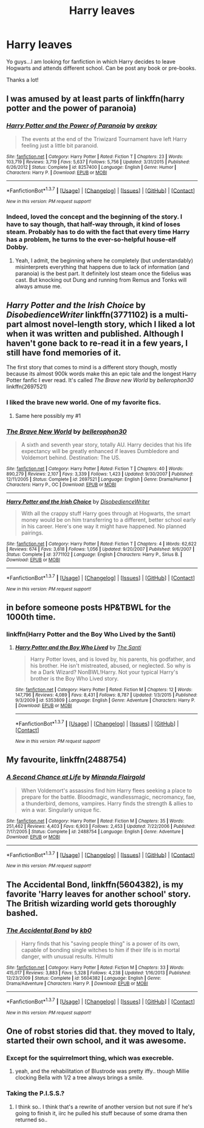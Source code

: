#+TITLE: Harry leaves

* Harry leaves
:PROPERTIES:
:Author: Nariem
:Score: 18
:DateUnix: 1456162649.0
:DateShort: 2016-Feb-22
:FlairText: Request
:END:
Yo guys...I am looking for fanfiction in which Harry decides to leave Hogwarts and attends different school. Can be post any book or pre-books.

Thanks a lot!


** I was amused by at least parts of linkffn(harry potter and the power of paranoia)
:PROPERTIES:
:Author: t1mepiece
:Score: 9
:DateUnix: 1456193531.0
:DateShort: 2016-Feb-23
:END:

*** [[http://www.fanfiction.net/s/8257400/1/][*/Harry Potter and the Power of Paranoia/*]] by [[https://www.fanfiction.net/u/2712218/arekay][/arekay/]]

#+begin_quote
  The events at the end of the Triwizard Tournament have left Harry feeling just a little bit paranoid.
#+end_quote

^{/Site/: [[http://www.fanfiction.net/][fanfiction.net]] *|* /Category/: Harry Potter *|* /Rated/: Fiction T *|* /Chapters/: 23 *|* /Words/: 103,719 *|* /Reviews/: 3,719 *|* /Favs/: 5,637 *|* /Follows/: 5,756 *|* /Updated/: 3/31/2015 *|* /Published/: 6/26/2012 *|* /Status/: Complete *|* /id/: 8257400 *|* /Language/: English *|* /Genre/: Humor *|* /Characters/: Harry P. *|* /Download/: [[http://www.p0ody-files.com/ff_to_ebook/ffn-bot/index.php?id=8257400&source=ff&filetype=epub][EPUB]] or [[http://www.p0ody-files.com/ff_to_ebook/ffn-bot/index.php?id=8257400&source=ff&filetype=mobi][MOBI]]}

--------------

*FanfictionBot*^{1.3.7} *|* [[[https://github.com/tusing/reddit-ffn-bot/wiki/Usage][Usage]]] | [[[https://github.com/tusing/reddit-ffn-bot/wiki/Changelog][Changelog]]] | [[[https://github.com/tusing/reddit-ffn-bot/issues/][Issues]]] | [[[https://github.com/tusing/reddit-ffn-bot/][GitHub]]] | [[[https://www.reddit.com/message/compose?to=%2Fu%2Ftusing][Contact]]]

^{/New in this version: PM request support!/}
:PROPERTIES:
:Author: FanfictionBot
:Score: 1
:DateUnix: 1456193611.0
:DateShort: 2016-Feb-23
:END:


*** Indeed, loved the concept and the beginning of the story. I have to say though, that half-way through, it kind of loses steam. Probably has to do with the fact that every time Harry has a problem, he turns to the ever-so-helpful house-elf Dobby.
:PROPERTIES:
:Author: DanTheMan74
:Score: 1
:DateUnix: 1456255192.0
:DateShort: 2016-Feb-23
:END:

**** Yeah, I admit, the beginning where he completely (but understandably) misinterprets everything that happens due to lack of information (and paranoia) is the best part. It definitely lost steam once the fidelius was cast. But knocking out Dung and running from Remus and Tonks will always amuse me.
:PROPERTIES:
:Author: t1mepiece
:Score: 5
:DateUnix: 1456269174.0
:DateShort: 2016-Feb-24
:END:


** /Harry Potter and the Irish Choice/ by /DisobedienceWriter/ linkffn(3771102) is a multi-part almost novel-length story, which I liked a lot when it was written and published. Although I haven't gone back to re-read it in a few years, I still have fond memories of it.

The first story that comes to mind is a different story though, mostly because its almost 900k words make this an epic tale and the longest Harry Potter fanfic I ever read. It's called /The Brave new World/ by /bellerophon30/ linkffn(2697521)
:PROPERTIES:
:Author: DanTheMan74
:Score: 4
:DateUnix: 1456163877.0
:DateShort: 2016-Feb-22
:END:

*** I liked the brave new world. One of my favorite fics.
:PROPERTIES:
:Author: Hugeman33
:Score: 3
:DateUnix: 1456178570.0
:DateShort: 2016-Feb-23
:END:

**** Same here possibly my #1
:PROPERTIES:
:Author: TitansInfantry
:Score: 2
:DateUnix: 1456184931.0
:DateShort: 2016-Feb-23
:END:


*** [[http://www.fanfiction.net/s/2697521/1/][*/The Brave New World/*]] by [[https://www.fanfiction.net/u/712211/bellerophon30][/bellerophon30/]]

#+begin_quote
  A sixth and seventh year story, totally AU. Harry decides that his life expectancy will be greatly enhanced if leaves Dumbledore and Voldemort behind. Destination: The US.
#+end_quote

^{/Site/: [[http://www.fanfiction.net/][fanfiction.net]] *|* /Category/: Harry Potter *|* /Rated/: Fiction T *|* /Chapters/: 40 *|* /Words/: 890,279 *|* /Reviews/: 2,107 *|* /Favs/: 3,339 *|* /Follows/: 1,423 *|* /Updated/: 9/30/2007 *|* /Published/: 12/11/2005 *|* /Status/: Complete *|* /id/: 2697521 *|* /Language/: English *|* /Genre/: Drama/Humor *|* /Characters/: Harry P., OC *|* /Download/: [[http://www.p0ody-files.com/ff_to_ebook/ffn-bot/index.php?id=2697521&source=ff&filetype=epub][EPUB]] or [[http://www.p0ody-files.com/ff_to_ebook/ffn-bot/index.php?id=2697521&source=ff&filetype=mobi][MOBI]]}

--------------

[[http://www.fanfiction.net/s/3771102/1/][*/Harry Potter and the Irish Choice/*]] by [[https://www.fanfiction.net/u/1228238/DisobedienceWriter][/DisobedienceWriter/]]

#+begin_quote
  With all the crappy stuff Harry goes through at Hogwarts, the smart money would be on him transferring to a different, better school early in his career. Here's one way it might have happened. No planned pairings.
#+end_quote

^{/Site/: [[http://www.fanfiction.net/][fanfiction.net]] *|* /Category/: Harry Potter *|* /Rated/: Fiction T *|* /Chapters/: 4 *|* /Words/: 62,622 *|* /Reviews/: 674 *|* /Favs/: 3,618 *|* /Follows/: 1,056 *|* /Updated/: 9/20/2007 *|* /Published/: 9/6/2007 *|* /Status/: Complete *|* /id/: 3771102 *|* /Language/: English *|* /Characters/: Harry P., Sirius B. *|* /Download/: [[http://www.p0ody-files.com/ff_to_ebook/ffn-bot/index.php?id=3771102&source=ff&filetype=epub][EPUB]] or [[http://www.p0ody-files.com/ff_to_ebook/ffn-bot/index.php?id=3771102&source=ff&filetype=mobi][MOBI]]}

--------------

*FanfictionBot*^{1.3.7} *|* [[[https://github.com/tusing/reddit-ffn-bot/wiki/Usage][Usage]]] | [[[https://github.com/tusing/reddit-ffn-bot/wiki/Changelog][Changelog]]] | [[[https://github.com/tusing/reddit-ffn-bot/issues/][Issues]]] | [[[https://github.com/tusing/reddit-ffn-bot/][GitHub]]] | [[[https://www.reddit.com/message/compose?to=%2Fu%2Ftusing][Contact]]]

^{/New in this version: PM request support!/}
:PROPERTIES:
:Author: FanfictionBot
:Score: 2
:DateUnix: 1456163947.0
:DateShort: 2016-Feb-22
:END:


** in before someone posts HP&TBWL for the 1000th time.
:PROPERTIES:
:Author: Lord_Anarchy
:Score: 14
:DateUnix: 1456165182.0
:DateShort: 2016-Feb-22
:END:

*** linkffn(Harry Potter and the Boy Who Lived by the Santi)
:PROPERTIES:
:Author: howtopleaseme
:Score: 5
:DateUnix: 1456185329.0
:DateShort: 2016-Feb-23
:END:

**** [[http://www.fanfiction.net/s/5353809/1/][*/Harry Potter and the Boy Who Lived/*]] by [[https://www.fanfiction.net/u/1239654/The-Santi][/The Santi/]]

#+begin_quote
  Harry Potter loves, and is loved by, his parents, his godfather, and his brother. He isn't mistreated, abused, or neglected. So why is he a Dark Wizard? NonBWL!Harry. Not your typical Harry's brother is the Boy Who Lived story.
#+end_quote

^{/Site/: [[http://www.fanfiction.net/][fanfiction.net]] *|* /Category/: Harry Potter *|* /Rated/: Fiction M *|* /Chapters/: 12 *|* /Words/: 147,796 *|* /Reviews/: 4,089 *|* /Favs/: 8,431 *|* /Follows/: 8,787 *|* /Updated/: 1/3/2015 *|* /Published/: 9/3/2009 *|* /id/: 5353809 *|* /Language/: English *|* /Genre/: Adventure *|* /Characters/: Harry P. *|* /Download/: [[http://www.p0ody-files.com/ff_to_ebook/ffn-bot/index.php?id=5353809&source=ff&filetype=epub][EPUB]] or [[http://www.p0ody-files.com/ff_to_ebook/ffn-bot/index.php?id=5353809&source=ff&filetype=mobi][MOBI]]}

--------------

*FanfictionBot*^{1.3.7} *|* [[[https://github.com/tusing/reddit-ffn-bot/wiki/Usage][Usage]]] | [[[https://github.com/tusing/reddit-ffn-bot/wiki/Changelog][Changelog]]] | [[[https://github.com/tusing/reddit-ffn-bot/issues/][Issues]]] | [[[https://github.com/tusing/reddit-ffn-bot/][GitHub]]] | [[[https://www.reddit.com/message/compose?to=%2Fu%2Ftusing][Contact]]]

^{/New in this version: PM request support!/}
:PROPERTIES:
:Author: FanfictionBot
:Score: 2
:DateUnix: 1456185404.0
:DateShort: 2016-Feb-23
:END:


** My favourite, linkffn(2488754)
:PROPERTIES:
:Author: Munchkin5258
:Score: 4
:DateUnix: 1456170985.0
:DateShort: 2016-Feb-22
:END:

*** [[http://www.fanfiction.net/s/2488754/1/][*/A Second Chance at Life/*]] by [[https://www.fanfiction.net/u/100447/Miranda-Flairgold][/Miranda Flairgold/]]

#+begin_quote
  When Voldemort's assassins find him Harry flees seeking a place to prepare for the battle. Bloodmagic, wandlessmagic, necromancy, fae, a thunderbird, demons, vampires. Harry finds the strength & allies to win a war. Singularly unique fic.
#+end_quote

^{/Site/: [[http://www.fanfiction.net/][fanfiction.net]] *|* /Category/: Harry Potter *|* /Rated/: Fiction M *|* /Chapters/: 35 *|* /Words/: 251,462 *|* /Reviews/: 4,403 *|* /Favs/: 6,903 *|* /Follows/: 2,453 *|* /Updated/: 7/22/2006 *|* /Published/: 7/17/2005 *|* /Status/: Complete *|* /id/: 2488754 *|* /Language/: English *|* /Genre/: Adventure *|* /Download/: [[http://www.p0ody-files.com/ff_to_ebook/ffn-bot/index.php?id=2488754&source=ff&filetype=epub][EPUB]] or [[http://www.p0ody-files.com/ff_to_ebook/ffn-bot/index.php?id=2488754&source=ff&filetype=mobi][MOBI]]}

--------------

*FanfictionBot*^{1.3.7} *|* [[[https://github.com/tusing/reddit-ffn-bot/wiki/Usage][Usage]]] | [[[https://github.com/tusing/reddit-ffn-bot/wiki/Changelog][Changelog]]] | [[[https://github.com/tusing/reddit-ffn-bot/issues/][Issues]]] | [[[https://github.com/tusing/reddit-ffn-bot/][GitHub]]] | [[[https://www.reddit.com/message/compose?to=%2Fu%2Ftusing][Contact]]]

^{/New in this version: PM request support!/}
:PROPERTIES:
:Author: FanfictionBot
:Score: 1
:DateUnix: 1456171019.0
:DateShort: 2016-Feb-22
:END:


** *The Accidental Bond*, linkffn(5604382), is my favorite 'Harry leaves for another school' story. The British wizarding world gets thoroughly bashed.
:PROPERTIES:
:Author: InquisitorCOC
:Score: 2
:DateUnix: 1456163182.0
:DateShort: 2016-Feb-22
:END:

*** [[http://www.fanfiction.net/s/5604382/1/][*/The Accidental Bond/*]] by [[https://www.fanfiction.net/u/1251524/kb0][/kb0/]]

#+begin_quote
  Harry finds that his "saving people thing" is a power of its own, capable of bonding single witches to him if their life is in mortal danger, with unusual results. H/multi
#+end_quote

^{/Site/: [[http://www.fanfiction.net/][fanfiction.net]] *|* /Category/: Harry Potter *|* /Rated/: Fiction M *|* /Chapters/: 33 *|* /Words/: 415,017 *|* /Reviews/: 3,883 *|* /Favs/: 5,328 *|* /Follows/: 4,238 *|* /Updated/: 1/16/2013 *|* /Published/: 12/23/2009 *|* /Status/: Complete *|* /id/: 5604382 *|* /Language/: English *|* /Genre/: Drama/Adventure *|* /Characters/: Harry P. *|* /Download/: [[http://www.p0ody-files.com/ff_to_ebook/ffn-bot/index.php?id=5604382&source=ff&filetype=epub][EPUB]] or [[http://www.p0ody-files.com/ff_to_ebook/ffn-bot/index.php?id=5604382&source=ff&filetype=mobi][MOBI]]}

--------------

*FanfictionBot*^{1.3.7} *|* [[[https://github.com/tusing/reddit-ffn-bot/wiki/Usage][Usage]]] | [[[https://github.com/tusing/reddit-ffn-bot/wiki/Changelog][Changelog]]] | [[[https://github.com/tusing/reddit-ffn-bot/issues/][Issues]]] | [[[https://github.com/tusing/reddit-ffn-bot/][GitHub]]] | [[[https://www.reddit.com/message/compose?to=%2Fu%2Ftusing][Contact]]]

^{/New in this version: PM request support!/}
:PROPERTIES:
:Author: FanfictionBot
:Score: 1
:DateUnix: 1456163220.0
:DateShort: 2016-Feb-22
:END:


** One of robst stories did that. they moved to Italy, started their own school, and it was awesome.
:PROPERTIES:
:Author: sfjoellen
:Score: 2
:DateUnix: 1456186076.0
:DateShort: 2016-Feb-23
:END:

*** Except for the squirrelmort thing, which was execreble.
:PROPERTIES:
:Author: t1mepiece
:Score: 3
:DateUnix: 1456193471.0
:DateShort: 2016-Feb-23
:END:

**** yeah, and the rehabilitation of Blustrode was pretty iffy.. though Millie clocking Bella with 1/2 a tree always brings a smile.
:PROPERTIES:
:Author: sfjoellen
:Score: 3
:DateUnix: 1456194080.0
:DateShort: 2016-Feb-23
:END:


*** Taking the P.I.S.S.?
:PROPERTIES:
:Author: jeffala
:Score: 2
:DateUnix: 1456243237.0
:DateShort: 2016-Feb-23
:END:

**** I think so.. I think that's a rewrite of another version but not sure if he's going to finish it, iirc he pulled his stuff because of some drama then returned so..
:PROPERTIES:
:Author: sfjoellen
:Score: 1
:DateUnix: 1456250238.0
:DateShort: 2016-Feb-23
:END:
